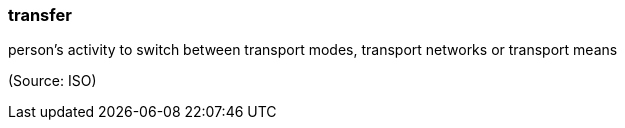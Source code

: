 === transfer

person’s activity to switch between transport modes, transport networks or transport means

(Source: ISO)

